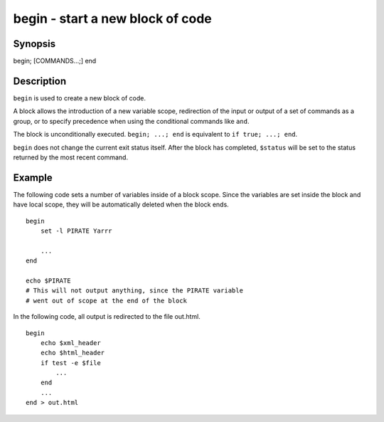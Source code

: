 begin - start a new block of code
==========================================

Synopsis
--------

begin; [COMMANDS...;] end


Description
------------

``begin`` is used to create a new block of code.

A block allows the introduction of a new variable scope, redirection of the input or output of a set of commands as a group, or to specify precedence when using the conditional commands like ``and``.

The block is unconditionally executed. ``begin; ...; end`` is equivalent to ``if true; ...; end``.

``begin`` does not change the current exit status itself. After the block has completed, ``$status`` will be set to the status returned by the most recent command.


Example
------------

The following code sets a number of variables inside of a block scope. Since the variables are set inside the block and have local scope, they will be automatically deleted when the block ends.



::

    begin
        set -l PIRATE Yarrr
    
        ...
    end
    
    echo $PIRATE
    # This will not output anything, since the PIRATE variable
    # went out of scope at the end of the block


In the following code, all output is redirected to the file out.html.



::

    begin
        echo $xml_header
        echo $html_header
        if test -e $file
            ...
        end
        ...
    end > out.html

